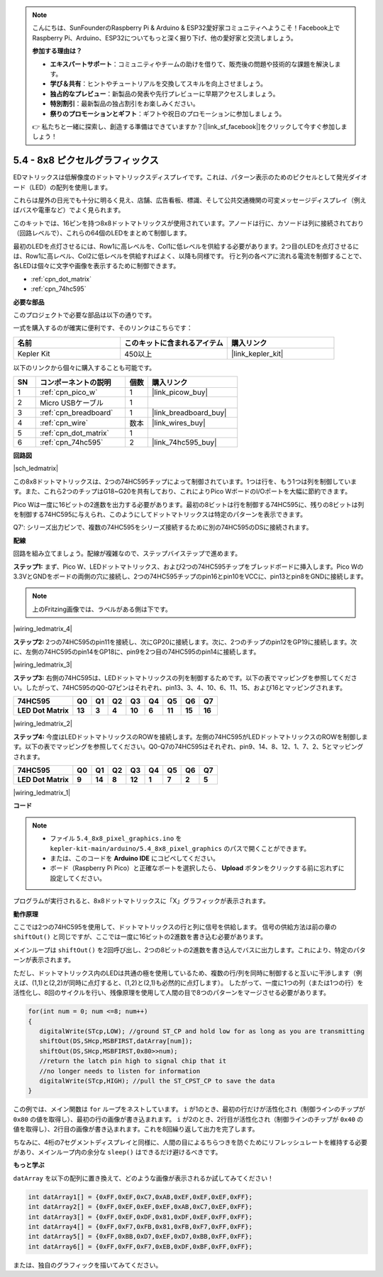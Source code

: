 .. note::

    こんにちは、SunFounderのRaspberry Pi & Arduino & ESP32愛好家コミュニティへようこそ！Facebook上でRaspberry Pi、Arduino、ESP32についてもっと深く掘り下げ、他の愛好家と交流しましょう。

    **参加する理由は？**

    - **エキスパートサポート**：コミュニティやチームの助けを借りて、販売後の問題や技術的な課題を解決します。
    - **学び＆共有**：ヒントやチュートリアルを交換してスキルを向上させましょう。
    - **独占的なプレビュー**：新製品の発表や先行プレビューに早期アクセスしましょう。
    - **特別割引**：最新製品の独占割引をお楽しみください。
    - **祭りのプロモーションとギフト**：ギフトや祝日のプロモーションに参加しましょう。

    👉 私たちと一緒に探索し、創造する準備はできていますか？[|link_sf_facebook|]をクリックして今すぐ参加しましょう！

.. _ar_74hc_788bs:

5.4 - 8x8 ピクセルグラフィックス
=================================

EDマトリックスは低解像度のドットマトリックスディスプレイです。これは、パターン表示のためのピクセルとして発光ダイオード（LED）の配列を使用します。

これらは屋外の日光でも十分に明るく見え、店舗、広告看板、標識、そして公共交通機関の可変メッセージディスプレイ（例えばバスや電車など）でよく見られます。

このキットでは、16ピンを持つ8x8ドットマトリックスが使用されています。アノードは行に、カソードは列に接続されており（回路レベルで）、これらの64個のLEDをまとめて制御します。

最初のLEDを点灯させるには、Row1に高レベルを、Col1に低レベルを供給する必要があります。2つ目のLEDを点灯させるには、Row1に高レベル、Col2に低レベルを供給すればよく、以降も同様です。
行と列の各ペアに流れる電流を制御することで、各LEDは個々に文字や画像を表示するために制御できます。

* :ref:`cpn_dot_matrix`
* :ref:`cpn_74hc595`

**必要な部品**

このプロジェクトで必要な部品は以下の通りです。

一式を購入するのが確実に便利です、そのリンクはこちらです：

.. list-table::
    :widths: 20 20 20
    :header-rows: 1

    *   - 名前
        - このキットに含まれるアイテム
        - 購入リンク
    *   - Kepler Kit
        - 450以上
        - |link_kepler_kit|

以下のリンクから個々に購入することも可能です。

.. list-table::
    :widths: 5 20 5 20
    :header-rows: 1

    *   - SN
        - コンポーネントの説明
        - 個数
        - 購入リンク

    *   - 1
        - :ref:`cpn_pico_w`
        - 1
        - |link_picow_buy|
    *   - 2
        - Micro USBケーブル
        - 1
        - 
    *   - 3
        - :ref:`cpn_breadboard`
        - 1
        - |link_breadboard_buy|
    *   - 4
        - :ref:`cpn_wire`
        - 数本
        - |link_wires_buy|
    *   - 5
        - :ref:`cpn_dot_matrix`
        - 1
        - 
    *   - 6
        - :ref:`cpn_74hc595`
        - 2
        - |link_74hc595_buy|

**回路図**

|sch_ledmatrix|

この8x8ドットマトリックスは、2つの74HC595チップによって制御されています。1つは行を、もう1つは列を制御しています。また、これら2つのチップはG18~G20を共有しており、これによりPico WボードのI/Oポートを大幅に節約できます。

Pico Wは一度に16ビットの2進数を出力する必要があります。最初の8ビットは行を制御する74HC595に、残りの8ビットは列を制御する74HC595に与えられ、このようにしてドットマトリックスは特定のパターンを表示できます。

Q7': シリーズ出力ピンで、複数の74HC595をシリーズ接続するために別の74HC595のDSに接続されます。


**配線**

回路を組み立てましょう。配線が複雑なので、ステップバイステップで進めます。

**ステップ1:** まず、Pico W、LEDドットマトリックス、および2つの74HC595チップをブレッドボードに挿入します。Pico Wの3.3VとGNDをボードの両側の穴に接続し、2つの74HC595チップのpin16とpin10をVCCに、pin13とpin8をGNDに接続します。

.. note::
   上のFritzing画像では、ラベルがある側は下です。

|wiring_ledmatrix_4|

**ステップ2:** 2つの74HC595のpin11を接続し、次にGP20に接続します。次に、2つのチップのpin12をGP19に接続します。次に、左側の74HC595のpin14をGP18に、pin9を2つ目の74HC595のpin14に接続します。

|wiring_ledmatrix_3|

**ステップ3:** 右側の74HC595は、LEDドットマトリックスの列を制御するためです。以下の表でマッピングを参照してください。したがって、74HC595のQ0-Q7ピンはそれぞれ、pin13、3、4、10、6、11、15、および16とマッピングされます。

+--------------------+--------+--------+--------+--------+--------+--------+--------+--------+
| **74HC595**        | **Q0** | **Q1** | **Q2** | **Q3** | **Q4** | **Q5** | **Q6** | **Q7** |
+--------------------+--------+--------+--------+--------+--------+--------+--------+--------+
| **LED Dot Matrix** | **13** | **3**  | **4**  | **10** | **6**  | **11** | **15** | **16** |
+--------------------+--------+--------+--------+--------+--------+--------+--------+--------+

|wiring_ledmatrix_2|

**ステップ4:** 今度はLEDドットマトリックスのROWを接続します。左側の74HC595がLEDドットマトリックスのROWを制御します。以下の表でマッピングを参照してください。Q0-Q7の74HC595はそれぞれ、pin9、14、8、12、1、7、2、5とマッピングされます。

+--------------------+--------+--------+--------+--------+--------+--------+--------+--------+
| **74HC595**        | **Q0** | **Q1** | **Q2** | **Q3** | **Q4** | **Q5** | **Q6** | **Q7** |
+--------------------+--------+--------+--------+--------+--------+--------+--------+--------+
| **LED Dot Matrix** | **9**  | **14** | **8**  | **12** | **1**  | **7**  | **2**  | **5**  |
+--------------------+--------+--------+--------+--------+--------+--------+--------+--------+

|wiring_ledmatrix_1|

**コード**

.. note::
   * ファイル ``5.4_8x8_pixel_graphics.ino`` を ``kepler-kit-main/arduino/5.4_8x8_pixel_graphics`` のパスで開くことができます。
   * または、このコードを **Arduino IDE** にコピペしてください。

   * ボード（Raspberry Pi Pico）と正確なポートを選択したら、 **Upload** ボタンをクリックする前に忘れずに設定してください。

.. raw:: html
    
    <iframe src=https://create.arduino.cc/editor/sunfounder01/b3682592-17d4-4690-a730-1c0a6fcbd353/preview?embed style="height:510px;width:100%;margin:10px 0" frameborder=0></iframe>

プログラムが実行されると、8x8ドットマトリックスに「X」グラフィックが表示されます。

**動作原理**

ここでは2つの74HC595を使用して、ドットマトリックスの行と列に信号を供給します。
信号の供給方法は前の章の ``shiftOut()`` と同じですが、ここでは一度に16ビットの2進数を書き込む必要があります。

メインループは ``shiftOut()`` を2回呼び出し、2つの8ビットの2進数を書き込んでバスに出力します。これにより、特定のパターンが表示されます。

ただし、ドットマトリックス内のLEDは共通の極を使用しているため、複数の行/列を同時に制御すると互いに干渉します（例えば、(1,1)と(2,2)が同時に点灯すると、(1,2)と(2,1)も必然的に点灯します）。
したがって、一度に1つの列（または1つの行）を活性化し、8回のサイクルを行い、残像原理を使用して人間の目で8つのパターンをマージさせる必要があります。

.. code-block:: arduino

   for(int num = 0; num <=8; num++)
   {
      digitalWrite(STcp,LOW); //ground ST_CP and hold low for as long as you are transmitting
      shiftOut(DS,SHcp,MSBFIRST,datArray[num]);
      shiftOut(DS,SHcp,MSBFIRST,0x80>>num);    
      //return the latch pin high to signal chip that it 
      //no longer needs to listen for information
      digitalWrite(STcp,HIGH); //pull the ST_CPST_CP to save the data
   }

この例では、メイン関数は ``for`` ループをネストしています。 ``i`` が1のとき、最初の行だけが活性化され（制御ラインのチップが ``0x80`` の値を取得し）、最初の行の画像が書き込まれます。
``i`` が2のとき、2行目が活性化され（制御ラインのチップが ``0x40`` の値を取得し）、2行目の画像が書き込まれます。これを8回繰り返して出力を完了します。

ちなみに、4桁の7セグメントディスプレイと同様に、人間の目によるちらつきを防ぐためにリフレッシュレートを維持する必要があり、メインループ内の余分な ``sleep()`` はできるだけ避けるべきです。

**もっと学ぶ**

``datArray`` を以下の配列に置き換えて、どのような画像が表示されるか試してみてください！

.. code-block:: arduino

   int datArray1[] = {0xFF,0xEF,0xC7,0xAB,0xEF,0xEF,0xEF,0xFF};
   int datArray2[] = {0xFF,0xEF,0xEF,0xEF,0xAB,0xC7,0xEF,0xFF};
   int datArray3[] = {0xFF,0xEF,0xDF,0x81,0xDF,0xEF,0xFF,0xFF};
   int datArray4[] = {0xFF,0xF7,0xFB,0x81,0xFB,0xF7,0xFF,0xFF};
   int datArray5[] = {0xFF,0xBB,0xD7,0xEF,0xD7,0xBB,0xFF,0xFF};
   int datArray6[] = {0xFF,0xFF,0xF7,0xEB,0xDF,0xBF,0xFF,0xFF};

または、独自のグラフィックを描いてみてください。
